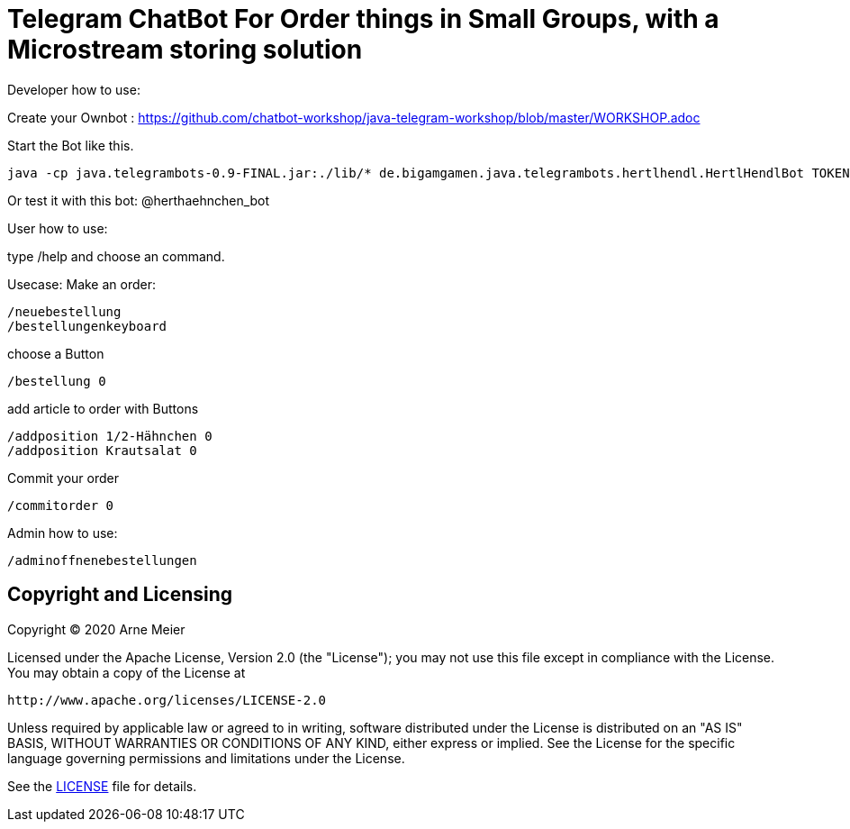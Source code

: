 = Telegram ChatBot For Order things in Small Groups, with a Microstream storing solution
 
ifdef::env-github[:outfilesuffix: .adoc]

Developer how to use:

Create your Ownbot :
	https://github.com/chatbot-workshop/java-telegram-workshop/blob/master/WORKSHOP.adoc

Start the Bot like this.

	java -cp java.telegrambots-0.9-FINAL.jar:./lib/* de.bigamgamen.java.telegrambots.hertlhendl.HertlHendlBot TOKEN bot_name CREATOR_ID

Or test it with this bot:
	@herthaehnchen_bot
	
	
User how to use:

type 
	/help
and choose an command.

Usecase: Make an order:

	/neuebestellung
	/bestellungenkeyboard
	
choose a Button

	/bestellung 0
	
add article to order with Buttons

	/addposition 1/2-Hähnchen 0
	/addposition Krautsalat 0
	
Commit your order

	/commitorder 0


Admin how to use:

	/adminoffnenebestellungen



== Copyright and Licensing

Copyright (C) 2020 Arne Meier

Licensed under the Apache License, Version 2.0 (the "License");
you may not use this file except in compliance with the License.
You may obtain a copy of the License at

    http://www.apache.org/licenses/LICENSE-2.0

Unless required by applicable law or agreed to in writing, software
distributed under the License is distributed on an "AS IS" BASIS,
WITHOUT WARRANTIES OR CONDITIONS OF ANY KIND, either express or implied.
See the License for the specific language governing permissions and
limitations under the License.

See the <<LICENSE#,LICENSE>> file for details.
